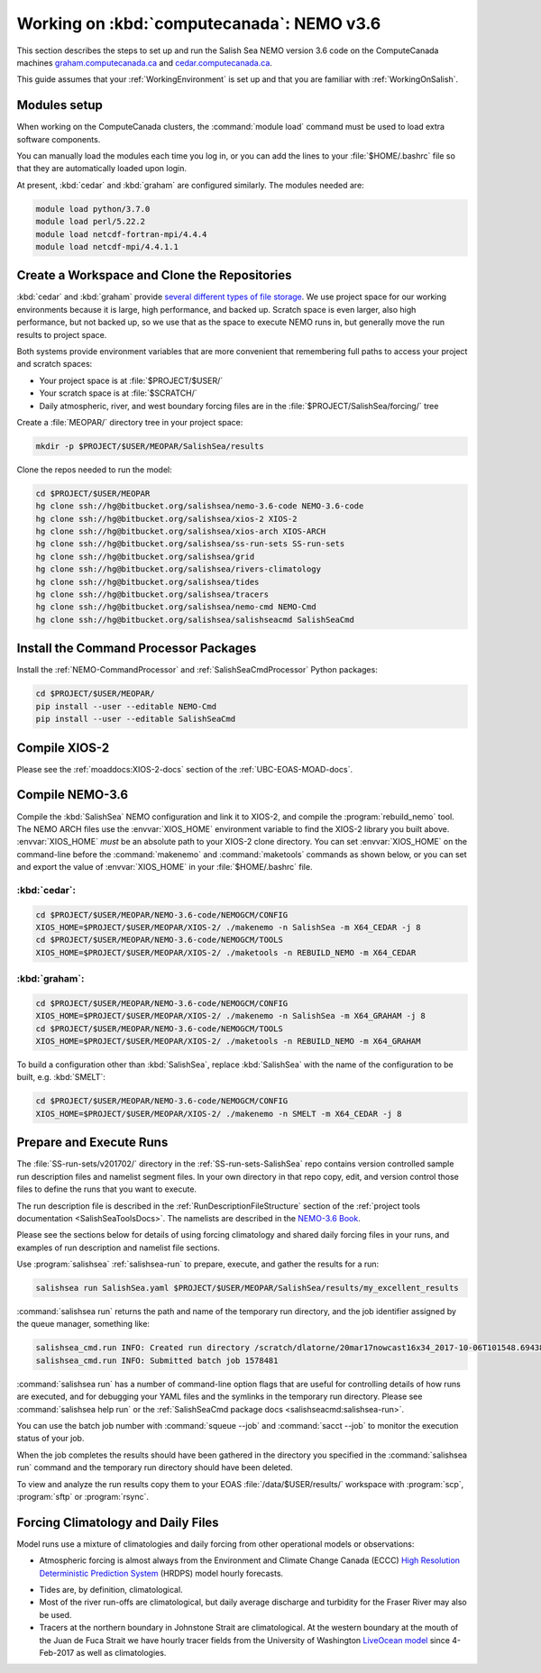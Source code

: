 .. _WorkingOnComputeCanada:

******************************************
Working on :kbd:`computecanada`: NEMO v3.6
******************************************

This section describes the steps to set up and run the Salish Sea NEMO version 3.6 code on the ComputeCanada machines `graham.computecanada.ca`_ and `cedar.computecanada.ca`_.

This guide assumes that your :ref:`WorkingEnvironment` is set up and that you are familiar with :ref:`WorkingOnSalish`.

.. _graham.computecanada.ca: https://docs.computecanada.ca/wiki/Graham
.. _cedar.computecanada.ca: https://docs.computecanada.ca/wiki/Cedar


Modules setup
=============

When working on the ComputeCanada clusters, the :command:`module load` command must be used to load extra software components.

You can manually load the modules each time you log in,
or you can add the lines to your :file:`$HOME/.bashrc` file so that they are automatically loaded upon login.

At present, :kbd:`cedar` and :kbd:`graham` are configured similarly.
The modules needed are:

.. code-block:: bash

    module load python/3.7.0
    module load perl/5.22.2
    module load netcdf-fortran-mpi/4.4.4
    module load netcdf-mpi/4.4.1.1


Create a Workspace and Clone the Repositories
=============================================

:kbd:`cedar` and :kbd:`graham` provide `several different types of file storage`_.
We use project space for our working environments because it is large,
high performance,
and backed up.
Scratch space is even larger,
also high performance,
but not backed up,
so we use that as the space to execute NEMO runs in,
but generally move the run results to project space.

Both systems provide environment variables that are more convenient that remembering full paths to access your project and scratch spaces:

* Your project space is at :file:`$PROJECT/$USER/`
* Your scratch space is at :file:`$SCRATCH/`
* Daily atmospheric,
  river,
  and west boundary forcing files are in the :file:`$PROJECT/SalishSea/forcing/` tree

.. _several different types of file storage: https://docs.computecanada.ca/wiki/Storage_and_file_management

Create a :file:`MEOPAR/` directory tree in your project space:

.. code-block:: bash

    mkdir -p $PROJECT/$USER/MEOPAR/SalishSea/results

Clone the repos needed to run the model:

.. code-block:: bash

    cd $PROJECT/$USER/MEOPAR
    hg clone ssh://hg@bitbucket.org/salishsea/nemo-3.6-code NEMO-3.6-code
    hg clone ssh://hg@bitbucket.org/salishsea/xios-2 XIOS-2
    hg clone ssh://hg@bitbucket.org/salishsea/xios-arch XIOS-ARCH
    hg clone ssh://hg@bitbucket.org/salishsea/ss-run-sets SS-run-sets
    hg clone ssh://hg@bitbucket.org/salishsea/grid
    hg clone ssh://hg@bitbucket.org/salishsea/rivers-climatology
    hg clone ssh://hg@bitbucket.org/salishsea/tides
    hg clone ssh://hg@bitbucket.org/salishsea/tracers
    hg clone ssh://hg@bitbucket.org/salishsea/nemo-cmd NEMO-Cmd
    hg clone ssh://hg@bitbucket.org/salishsea/salishseacmd SalishSeaCmd


Install the Command Processor Packages
======================================

Install the :ref:`NEMO-CommandProcessor` and :ref:`SalishSeaCmdProcessor` Python packages:

.. code-block:: bash

    cd $PROJECT/$USER/MEOPAR/
    pip install --user --editable NEMO-Cmd
    pip install --user --editable SalishSeaCmd


.. _CompileXIOS-computecanada:

Compile XIOS-2
==============

Please see the :ref:`moaddocs:XIOS-2-docs` section of the :ref:`UBC-EOAS-MOAD-docs`.


Compile NEMO-3.6
================

Compile the :kbd:`SalishSea` NEMO configuration and link it to XIOS-2, and compile the :program:`rebuild_nemo` tool.
The NEMO ARCH files use the :envvar:`XIOS_HOME` environment variable to find the XIOS-2 library you built above.
:envvar:`XIOS_HOME` *must* be an absolute path to your XIOS-2 clone directory.
You can set :envvar:`XIOS_HOME` on the command-line before the :command:`makenemo` and :command:`maketools` commands as shown below,
or you can set and export the value of :envvar:`XIOS_HOME` in your :file:`$HOME/.bashrc` file.


:kbd:`cedar`:
-------------

.. code-block:: bash

    cd $PROJECT/$USER/MEOPAR/NEMO-3.6-code/NEMOGCM/CONFIG
    XIOS_HOME=$PROJECT/$USER/MEOPAR/XIOS-2/ ./makenemo -n SalishSea -m X64_CEDAR -j 8
    cd $PROJECT/$USER/MEOPAR/NEMO-3.6-code/NEMOGCM/TOOLS
    XIOS_HOME=$PROJECT/$USER/MEOPAR/XIOS-2/ ./maketools -n REBUILD_NEMO -m X64_CEDAR


:kbd:`graham`:
--------------

.. code-block:: bash

    cd $PROJECT/$USER/MEOPAR/NEMO-3.6-code/NEMOGCM/CONFIG
    XIOS_HOME=$PROJECT/$USER/MEOPAR/XIOS-2/ ./makenemo -n SalishSea -m X64_GRAHAM -j 8
    cd $PROJECT/$USER/MEOPAR/NEMO-3.6-code/NEMOGCM/TOOLS
    XIOS_HOME=$PROJECT/$USER/MEOPAR/XIOS-2/ ./maketools -n REBUILD_NEMO -m X64_GRAHAM


To build a configuration other than :kbd:`SalishSea`, replace :kbd:`SalishSea` with the name of the configuration to be built, e.g. :kbd:`SMELT`:

.. code-block:: bash

    cd $PROJECT/$USER/MEOPAR/NEMO-3.6-code/NEMOGCM/CONFIG
    XIOS_HOME=$PROJECT/$USER/MEOPAR/XIOS-2/ ./makenemo -n SMELT -m X64_CEDAR -j 8


Prepare and Execute Runs
========================

The :file:`SS-run-sets/v201702/` directory in the :ref:`SS-run-sets-SalishSea` repo contains version controlled sample run description files and namelist segment files.
In your own directory in that repo copy, edit,
and version control those files to define the runs that you want to execute.

The run description file is described in the :ref:`RunDescriptionFileStructure` section of the :ref:`project tools documentation <SalishSeaToolsDocs>`.
The namelists are described in the `NEMO-3.6 Book`_.

.. _NEMO-3.6 Book: https://www.nemo-ocean.eu/wp-content/uploads/NEMO_book.pdf

Please see the sections below for details of using forcing climatology and shared daily forcing files in your runs,
and examples of run description and namelist file sections.

Use :program:`salishsea` :ref:`salishsea-run` to prepare,
execute,
and gather the results for a run:

.. code-block:: bash

    salishsea run SalishSea.yaml $PROJECT/$USER/MEOPAR/SalishSea/results/my_excellent_results

:command:`salishsea run` returns the path and name of the temporary run directory,
and the job identifier assigned by the queue manager,
something like:

.. code-block:: bash

    salishsea_cmd.run INFO: Created run directory /scratch/dlatorne/20mar17nowcast16x34_2017-10-06T101548.694389-0700
    salishsea_cmd.run INFO: Submitted batch job 1578481

:command:`salishsea run` has a number of command-line option flags that are useful for controlling details of how runs are executed,
and for debugging your YAML files and the symlinks in the temporary run directory.
Please see :command:`salishsea help run` or the :ref:`SalishSeaCmd package docs <salishseacmd:salishsea-run>`.

You can use the batch job number with :command:`squeue --job` and :command:`sacct --job` to monitor the execution status of your job.

When the job completes the results should have been gathered in the directory you specified in the :command:`salishsea run` command and the temporary run directory should have been deleted.

To view and analyze the run results copy them to your EOAS :file:`/data/$USER/results/` workspace with :program:`scp`, :program:`sftp` or :program:`rsync`.


Forcing Climatology and Daily Files
===================================

Model runs use a mixture of climatologies and daily forcing from other operational models or observations:

* Atmospheric forcing is almost always from the Environment and Climate Change Canada (ECCC) `High Resolution Deterministic Prediction System`_ (HRDPS) model hourly forecasts.

.. _High Resolution Deterministic Prediction System: https://weather.gc.ca/grib/grib2_HRDPS_HR_e.html

* Tides are,
  by definition,
  climatological.

* Most of the river run-offs are climatological,
  but daily average discharge and turbidity for the Fraser River may also be used.

* Tracers at the northern boundary in Johnstone Strait are climatological.
  At the western boundary at the mouth of the Juan de Fuca Strait we have hourly tracer fields from the University of Washington `LiveOcean model`_ since 4-Feb-2017 as well as climatologies.

  .. _LiveOcean model: https://faculty.washington.edu/pmacc/LO/LiveOcean.html
